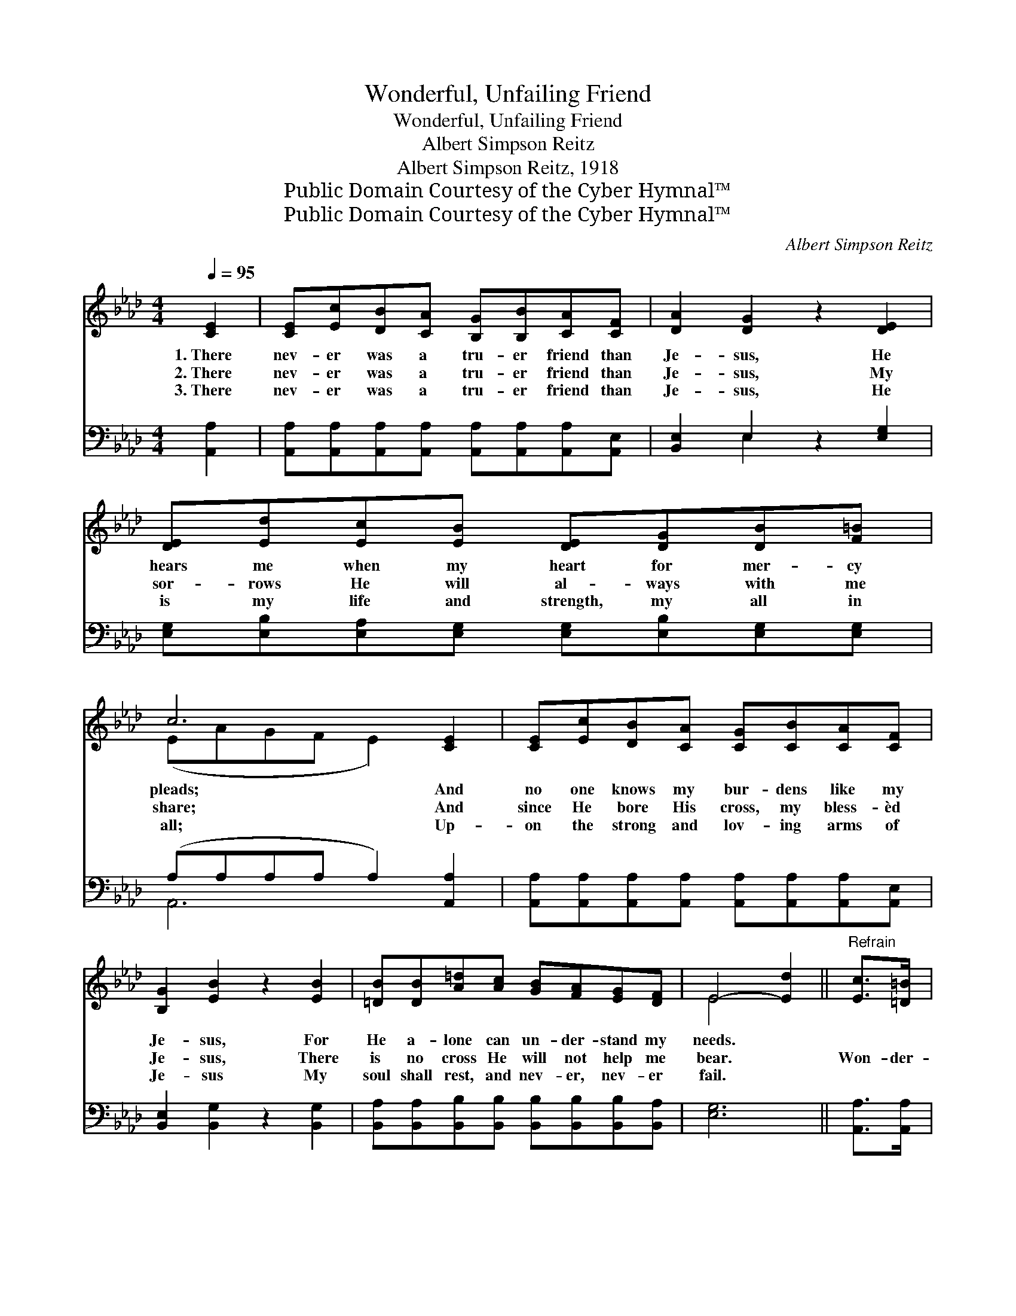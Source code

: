 X:1
T:Wonderful, Unfailing Friend
T:Wonderful, Unfailing Friend
T:Albert Simpson Reitz
T:Albert Simpson Reitz, 1918
T:Public Domain Courtesy of the Cyber Hymnal™
T:Public Domain Courtesy of the Cyber Hymnal™
C:Albert Simpson Reitz
Z:Public Domain
Z:Courtesy of the Cyber Hymnal™
%%score ( 1 2 ) ( 3 4 )
L:1/8
Q:1/4=95
M:4/4
K:Ab
V:1 treble 
V:2 treble 
V:3 bass 
V:4 bass 
V:1
 [CE]2 | [CE][Ec][DB][CA] [B,G][B,B][CA][CF] | [DA]2 [DG]2 z2 [DE]2 | %3
w: 1.~There|nev- er was a tru- er friend than|Je- sus, He|
w: 2.~There|nev- er was a tru- er friend than|Je- sus, My|
w: 3.~There|nev- er was a tru- er friend than|Je- sus, He|
 [DE][Ed][Ec][EB] [DE][DG][DB][F=B] | c6 [CE]2 | [CE][Ec][DB][CA] [CG][CB][CA][CF] | %6
w: hears me when my heart for mer- cy|pleads; And|no one knows my bur- dens like my|
w: sor- rows He will al- ways with me|share; And|since He bore His cross, my bless- èd|
w: is my life and strength, my all in|all; Up-|on the strong and lov- ing arms of|
 [B,G]2 [EB]2 z2 [EB]2 | [=DB][DB][A=d][Ac] [GB][FA][EG][DF] | E4- [Ed]2 ||"^Refrain" [Ec]>[=D=B] | %10
w: Je- sus, For|He a- lone can un- der- stand my|needs. *||
w: Je- sus, There|is no cross He will not help me|bear. *|Won- der-|
w: Je- sus My|soul shall rest, and nev- er, nev- er|fail. *||
 [Ec]3 [Ec] [Fd][Ec] [DB]>[C=A] | [Ec]2 [DB]3 [DB][DB][C=A] | [DB]3 [Ec] [Ge][Gd] [GB]>[G=B] | %13
w: |||
w: ful, un- fail- ing friend is|Je- sus, He fills my|soul with sing- ing all the|
w: |||
 c6 [Ac]>[A=B] | [Ac]3 [Ac] [_Gc][Gc] [Gd]>[Ge] | [Fe]2 [Fd]2 z2 d2 | %16
w: |||
w: day; Won- der-|ful, e- ter- nal friend is|Je- sus, And|
w: |||
 [Ec]3 [EA] [=DA][DG] [_DB]>[CA] | A6 |] %18
w: ||
w: He’ll go with me all the|way.|
w: ||
V:2
 x2 | x8 | x8 | x8 | (EAGF E2) x2 | x8 | x8 | x8 | E4 x2 || x2 | x8 | x8 | x8 | (AAG>F E2) x2 | %14
 x8 | x6 (F_F) | x8 | (C2 DD C2) |] %18
V:3
 [A,,A,]2 | [A,,A,][A,,A,][A,,A,][A,,A,] [A,,A,][A,,A,][A,,A,][A,,E,] | [B,,E,]2 E,2 z2 [E,G,]2 | %3
 [E,G,][E,B,][E,A,][E,G,] [E,G,][E,B,][E,G,][E,G,] | (A,A,A,A, A,2) [A,,A,]2 | %5
 [A,,A,][A,,A,][A,,A,][A,,A,] [A,,A,][A,,A,][A,,A,][A,,E,] | [B,,E,]2 [B,,G,]2 z2 [B,,G,]2 | %7
 [B,,A,][B,,A,][B,,B,][B,,B,] [B,,B,][B,,B,][B,,B,][B,,A,] | [E,G,]6 || [A,,A,]>[A,,A,] | %10
 [A,,A,]3 [A,,A,] [A,,A,][A,,A,] [E,G,]>[E,^F,] | [E,A,]2 [E,G,]3 [E,G,][E,G,][E,^F,] | %12
 [E,G,]3 [E,A,] [E,B,][E,E] [E,E]>[E,E] | (EEE>E E2) [A,E]>[A,=D] | %14
 [A,E]3 [A,E] [A,E][A,E] [A,E]>[A,C] | [D,D]2 [D,D]2 z2 [D,A,]2 | %16
 [E,A,]3 [C,A,] [B,,B,][B,,B,] [E,G,]>[A,,A,] | (A,2 E,E, E,2) |] %18
V:4
 x2 | x8 | x2 E,2 x4 | x8 | A,,6 x2 | x8 | x8 | x8 | x6 || x2 | x8 | x8 | x8 | A,6 x2 | x8 | x8 | %16
 x8 | A,,6 |] %18

